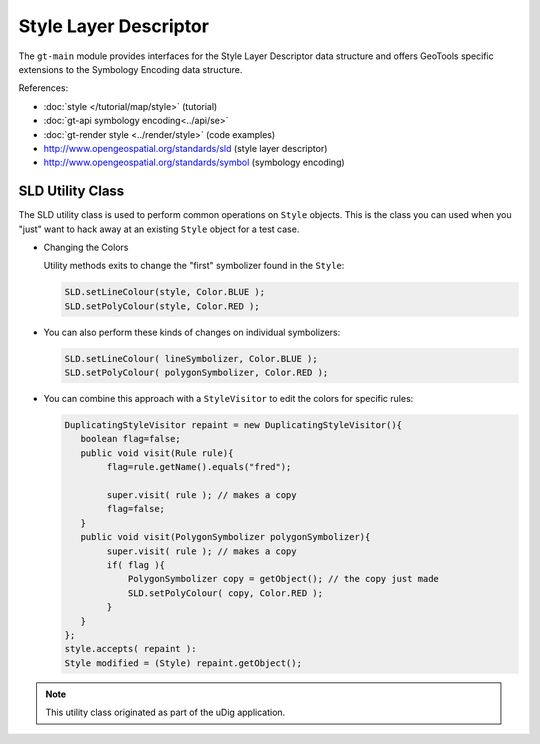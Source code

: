 Style Layer Descriptor
----------------------

The ``gt-main`` module provides interfaces for the Style Layer Descriptor data structure and
offers GeoTools specific extensions to the Symbology Encoding data structure.

References:

* :doc:`style </tutorial/map/style>` (tutorial)
* :doc:`gt-api symbology encoding<../api/se>`
* :doc:`gt-render style <../render/style>` (code examples)
* http://www.opengeospatial.org/standards/sld (style layer descriptor)
* http://www.opengeospatial.org/standards/symbol (symbology encoding)

SLD Utility Class
^^^^^^^^^^^^^^^^^

The SLD utility class is used to perform common operations on ``Style`` objects. This is the class you can used when you "just" want to hack away at an existing ``Style`` object for a test case.

* Changing the Colors
  
  Utility methods exits to change the "first" symbolizer found in the ``Style``:
  
  .. code-block:: java
    
     SLD.setLineColour(style, Color.BLUE );
     SLD.setPolyColour(style, Color.RED );
  
* You can also perform these kinds of changes on individual symbolizers:

  .. code-block:: java
  
     SLD.setLineColour( lineSymbolizer, Color.BLUE );
     SLD.setPolyColour( polygonSymbolizer, Color.RED );

* You can combine this approach with a ``StyleVisitor`` to edit the colors for specific rules:

  .. code-block:: java
    
     DuplicatingStyleVisitor repaint = new DuplicatingStyleVisitor(){
        boolean flag=false;
        public void visit(Rule rule){
             flag=rule.getName().equals("fred");
   
             super.visit( rule ); // makes a copy
             flag=false;        
        }
        public void visit(PolygonSymbolizer polygonSymbolizer){
             super.visit( rule ); // makes a copy
             if( flag ){
                 PolygonSymbolizer copy = getObject(); // the copy just made
                 SLD.setPolyColour( copy, Color.RED );
             }
        }
     };
     style.accepts( repaint ):
     Style modified = (Style) repaint.getObject();

.. note:: This utility class originated as part of the uDig application.
